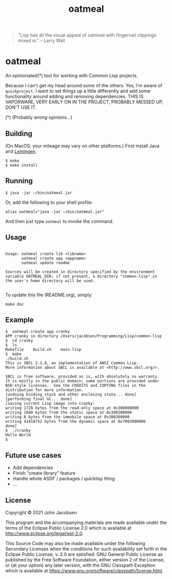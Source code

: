 #+TITLE: oatmeal

#+OPTIONS: toc:nil num:nil

#+BEGIN_QUOTE
"Lisp has all the visual appeal of oatmeal with fingernail clippings mixed in."
-- Larry Wall
#+END_QUOTE

* oatmeal

#+ATTR_HTML: :width 300 :style border:2px solid black;
[[./maipian.png]]

An opinionated(*) tool for working with Common Lisp projects.

Because I can't get my head around some of the others.  Yes, I'm aware
of =quickproject=.  I want to set things up a little differently and
add some functionality around adding and removing dependencies.  THIS
IS VAPORWARE, VERY EARLY ON IN THE PROJECT, PROBABLY MESSED UP, DON'T
USE IT.

(*) (Probably /wrong/ opinions...)

** Building

(On MacOS; your mileage may vary on other platforms.) First install Java and [[https://leiningen.org/][Leiningen]].

#+BEGIN_SRC
$ make
$ make install
#+END_SRC

** Running

#+BEGIN_SRC
$ java -jar ~/bin/oatmeal.jar
#+END_SRC

Or, add the following to your shell profile:

#+BEGIN_SRC
alias oatmeal="java -jar ~/bin/oatmeal.jar"
#+END_SRC

And then just type =oatmeal= to invoke the command.

** Usage

# BEGIN OATMEAL USAGE
#+BEGIN_SRC

Usage: oatmeal create lib <libname>
       oatmeal create app <appname>
       oatmeal update readme

Sources will be created in directory specified by the environment
variable OATMEAL_DIR; if not present, a directory "common-lisp" in
the user's home directory will be used.

#+END_SRC
# END OATMEAL USAGE

To update this file (README.org), simply:
#+BEGIN_SRC
make doc
#+END_SRC

** Example
#+BEGIN_SRC
$  oatmeal create app cranky
APP cranky in directory /Users/jacobsen/Programming/Lisp/common-lisp
$  cd cranky
$  ls
Makefile	build.sh	main.lisp
$  make
./build.sh
This is SBCL 2.1.8, an implementation of ANSI Common Lisp.
More information about SBCL is available at <http://www.sbcl.org/>.

SBCL is free software, provided as is, with absolutely no warranty.
It is mostly in the public domain; some portions are provided under
BSD-style licenses.  See the CREDITS and COPYING files in the
distribution for more information.
[undoing binding stack and other enclosing state... done]
[performing final GC... done]
[saving current Lisp image into cranky:
writing 1728 bytes from the read-only space at 0x300000000
writing 1840 bytes from the static space at 0x300200000
writing 0 bytes from the immobile space at 0x300300000
writing 41418752 bytes from the dynamic space at 0x7003000000
done]
$  ./cranky
Hello World
$
#+END_SRC

** Future use cases

- Add dependencies
- Finish "create library" feature
- Handle whole ASDF / packages / quicklisp thing
- ...

** License

Copyright © 2021 John Jacobsen

This program and the accompanying materials are made available under the
terms of the Eclipse Public License 2.0 which is available at
http://www.eclipse.org/legal/epl-2.0.

This Source Code may also be made available under the following Secondary
Licenses when the conditions for such availability set forth in the Eclipse
Public License, v. 2.0 are satisfied: GNU General Public License as published by
the Free Software Foundation, either version 2 of the License, or (at your
option) any later version, with the GNU Classpath Exception which is available
at https://www.gnu.org/software/classpath/license.html.
